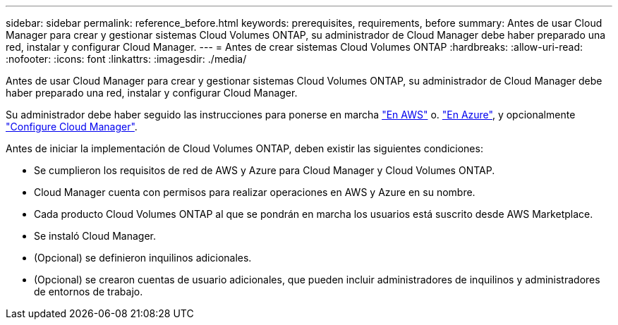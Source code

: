 ---
sidebar: sidebar 
permalink: reference_before.html 
keywords: prerequisites, requirements, before 
summary: Antes de usar Cloud Manager para crear y gestionar sistemas Cloud Volumes ONTAP, su administrador de Cloud Manager debe haber preparado una red, instalar y configurar Cloud Manager. 
---
= Antes de crear sistemas Cloud Volumes ONTAP
:hardbreaks:
:allow-uri-read: 
:nofooter: 
:icons: font
:linkattrs: 
:imagesdir: ./media/


[role="lead"]
Antes de usar Cloud Manager para crear y gestionar sistemas Cloud Volumes ONTAP, su administrador de Cloud Manager debe haber preparado una red, instalar y configurar Cloud Manager.

Su administrador debe haber seguido las instrucciones para ponerse en marcha link:task_getting_started_aws.html["En AWS"] o. link:task_getting_started_azure.html["En Azure"], y opcionalmente link:task_adding_cloud_accounts.html["Configure Cloud Manager"].

Antes de iniciar la implementación de Cloud Volumes ONTAP, deben existir las siguientes condiciones:

* Se cumplieron los requisitos de red de AWS y Azure para Cloud Manager y Cloud Volumes ONTAP.
* Cloud Manager cuenta con permisos para realizar operaciones en AWS y Azure en su nombre.
* Cada producto Cloud Volumes ONTAP al que se pondrán en marcha los usuarios está suscrito desde AWS Marketplace.
* Se instaló Cloud Manager.
* (Opcional) se definieron inquilinos adicionales.
* (Opcional) se crearon cuentas de usuario adicionales, que pueden incluir administradores de inquilinos y administradores de entornos de trabajo.

